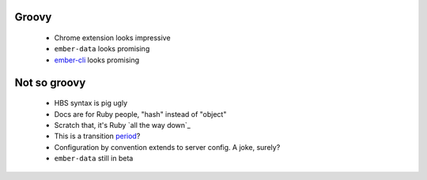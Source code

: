 Groovy
------

    - Chrome extension looks impressive
    - ``ember-data`` looks promising
    - ember-cli_ looks promising

.. _ember-cli: https://github.com/ember-cli/ember-cli

Not so groovy
-------------

    - HBS syntax is pig ugly
    - Docs are for Ruby people, "hash" instead of "object"
    - Scratch that, it's Ruby `all the way down`_
    - This is a transition period_?
    - Configuration by convention extends to server config. A joke, surely?
    - ``ember-data`` still in beta

.. _period: http://emberjs.com/guides/deprecations/#toc_more-consistent-handlebars-scope
